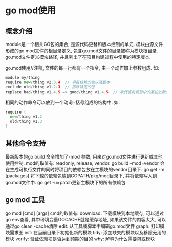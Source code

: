 * go mod使用
** 概念介绍
module是一个相关GO包的集合, 是源代码更替和版本控制的单元.
模块由源文件形成的go.mod文件的根目录定义, 包含go.mod文件的目录被称为模块根目录.
go.mod文件定义模块路径, 并且列出了在项目构建过程中使用的特定版本.

go.mod使用//注释, 文件的每一行都有一个指令, 由一个动作加上参数组成. 如:
#+BEGIN_SRC go
module my/thing
require new/thing v2.3.4  // 项目依赖的包以及版本
exclude old/thing v1.2.3  // 排除特定的包
replace bad/thing v1.4.5 => good/thing v1.4.5  // 取代当前项目中的某些依赖包
#+END_SRC
相同的动作命令可以放到一个动词+括号组成的结构中. 如:
#+BEGIN_SRC go
require (
  new/thing v1.2
  old/thing v1.3
)
#+END_SRC

** 其他命令支持
最新版本的go build 命令增加了-mod 参数, 用来对go.mod文件进行更新或其他使用控制.
mod的取值有: readonly, release, vendor.
go build -mod=vendor 会在生成可执行文件的同时将项目的依赖包放在主模块的vendor目录下.
go get -m [packages]  将下载的依赖包放到GOPATH/pkg/mod目录下, 并将依赖写入到go.mod文件中.
go get -u=patch更新主模块下的所有依赖包.

** go mod 工具
go mod [cmd] [args]
cmd的取值有:
download: 下载模块到本地缓存, 可以通过go env查看, 其中环境变量GOCACHE就是缓存地址,
          如果该文件的内容太大, 可以通过go clean -cache清除 
edit: 从工具或脚本中编辑go.mod文件
graph: 打印模块需求图
init: 在当前目录下初始化新的模块
tidy: 添加缺失的模块以及移除无用的模块
verify: 验证依赖项是否达到预期的目的
why: 解释为什么需要包或模块
